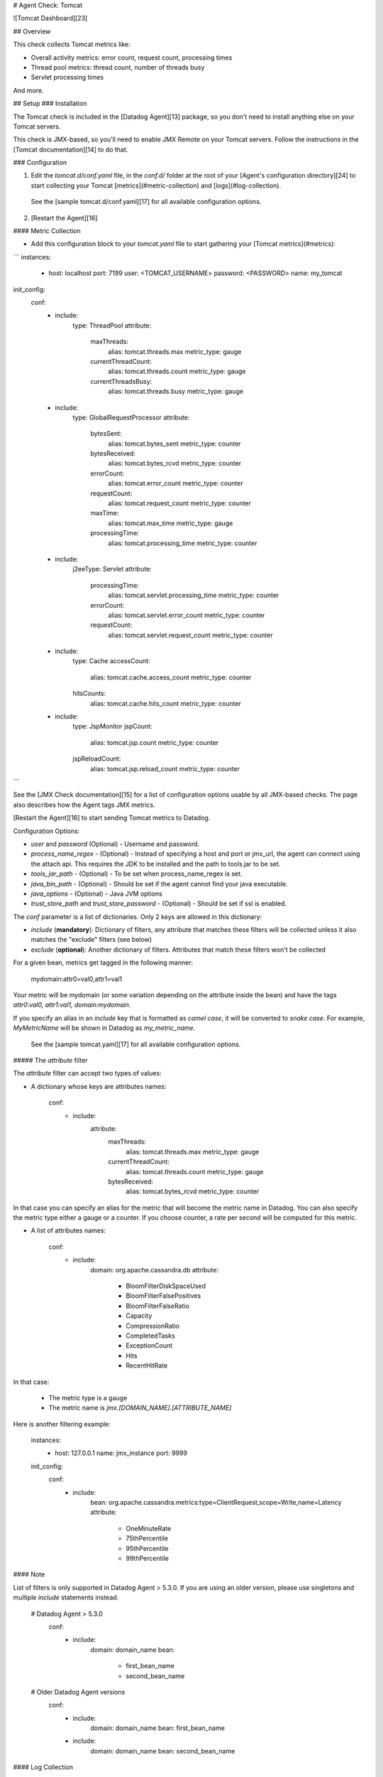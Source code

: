 # Agent Check: Tomcat

![Tomcat Dashboard][23]

## Overview

This check collects Tomcat metrics like:

* Overall activity metrics: error count, request count, processing times
* Thread pool metrics: thread count, number of threads busy
* Servlet processing times

And more.

## Setup
### Installation

The Tomcat check is included in the [Datadog Agent][13] package, so you don't need to install anything else on your Tomcat servers.

This check is JMX-based, so you'll need to enable JMX Remote on your Tomcat servers. Follow the instructions in the [Tomcat documentation][14] to do that.

### Configuration

1. Edit the `tomcat.d/conf.yaml` file, in the `conf.d/` folder at the root of your [Agent's configuration directory][24] to start collecting your Tomcat [metrics](#metric-collection) and [logs](#log-collection).
  See the [sample tomcat.d/conf.yaml][17] for all available configuration options.

2. [Restart the Agent][16]

#### Metric Collection

*  Add this configuration block to your `tomcat.yaml` file to start gathering your [Tomcat metrics](#metrics):

```
instances:
    -   host: localhost
        port: 7199
        user: <TOMCAT_USERNAME>
        password: <PASSWORD>
        name: my_tomcat

init_config:
  conf:
    - include:
        type: ThreadPool
        attribute:
          maxThreads:
            alias: tomcat.threads.max
            metric_type: gauge
          currentThreadCount:
            alias: tomcat.threads.count
            metric_type: gauge
          currentThreadsBusy:
            alias: tomcat.threads.busy
            metric_type: gauge
    - include:
        type: GlobalRequestProcessor
        attribute:
          bytesSent:
            alias: tomcat.bytes_sent
            metric_type: counter
          bytesReceived:
            alias: tomcat.bytes_rcvd
            metric_type: counter
          errorCount:
            alias: tomcat.error_count
            metric_type: counter
          requestCount:
            alias: tomcat.request_count
            metric_type: counter
          maxTime:
            alias: tomcat.max_time
            metric_type: gauge
          processingTime:
            alias: tomcat.processing_time
            metric_type: counter
    - include:
        j2eeType: Servlet
        attribute:
          processingTime:
            alias: tomcat.servlet.processing_time
            metric_type: counter
          errorCount:
            alias: tomcat.servlet.error_count
            metric_type: counter
          requestCount:
            alias: tomcat.servlet.request_count
            metric_type: counter
    - include:
        type: Cache
        accessCount:
          alias: tomcat.cache.access_count
          metric_type: counter
        hitsCounts:
          alias: tomcat.cache.hits_count
          metric_type: counter
    - include:
        type: JspMonitor
        jspCount:
          alias: tomcat.jsp.count
          metric_type: counter
        jspReloadCount:
          alias: tomcat.jsp.reload_count
          metric_type: counter
```

See the [JMX Check documentation][15] for a list of configuration options usable by all JMX-based checks. The page also describes how the Agent tags JMX metrics.

[Restart the Agent][16] to start sending Tomcat metrics to Datadog.

Configuration Options:

* `user` and `password` (Optional) - Username and password.
* `process_name_regex` - (Optional) - Instead of specifying a host and port or jmx_url, the agent can connect using the attach api. This requires the JDK to be installed and the path to tools.jar to be set.
* `tools_jar_path` - (Optional) - To be set when process_name_regex is set.
* `java_bin_path` - (Optional) - Should be set if the agent cannot find your java executable.
* `java_options` - (Optional) - Java JVM options
* `trust_store_path` and `trust_store_password` - (Optional) - Should be set if ssl is enabled.

The `conf` parameter is a list of dictionaries. Only 2 keys are allowed in this dictionary:

* `include` (**mandatory**): Dictionary of filters, any attribute that matches these filters will be collected unless it also matches the "exclude" filters (see below)
* `exclude` (**optional**): Another dictionary of filters. Attributes that match these filters won't be collected

For a given bean, metrics get tagged in the following manner:

    mydomain:attr0=val0,attr1=val1

Your metric will be mydomain (or some variation depending on the attribute inside the bean) and have the tags `attr0:val0, attr1:val1, domain:mydomain`.

If you specify an alias in an `include` key that is formatted as *camel case*, it will be converted to *snake case*. For example, `MyMetricName` will be shown in Datadog as `my_metric_name`.

  See the [sample tomcat.yaml][17] for all available configuration options.

##### The `attribute` filter

The `attribute` filter can accept two types of values:

* A dictionary whose keys are attributes names:

      conf:
        - include:
            attribute:
              maxThreads:
                alias: tomcat.threads.max
                metric_type: gauge
              currentThreadCount:
                alias: tomcat.threads.count
                metric_type: gauge
              bytesReceived:
                alias: tomcat.bytes_rcvd
                metric_type: counter

In that case you can specify an alias for the metric that will become the metric name in Datadog. You can also specify the metric type either a gauge or a counter. If you choose counter, a rate per second will be computed for this metric.

* A list of attributes names:

      conf:
        - include:
            domain: org.apache.cassandra.db
            attribute:
              - BloomFilterDiskSpaceUsed
              - BloomFilterFalsePositives
              - BloomFilterFalseRatio
              - Capacity
              - CompressionRatio
              - CompletedTasks
              - ExceptionCount
              - Hits
              - RecentHitRate

In that case:

  * The metric type is a gauge
  * The metric name is `jmx.\[DOMAIN_NAME].\[ATTRIBUTE_NAME]`

Here is another filtering example:

    instances:
      - host: 127.0.0.1
        name: jmx_instance
        port: 9999

    init_config:
      conf:
        - include:
            bean: org.apache.cassandra.metrics:type=ClientRequest,scope=Write,name=Latency
            attribute:
              - OneMinuteRate
              - 75thPercentile
              - 95thPercentile
              - 99thPercentile


#### Note

List of filters is only supported in Datadog Agent > 5.3.0. If you are using an older version, please use singletons and multiple `include` statements instead.

    # Datadog Agent > 5.3.0
      conf:
        - include:
            domain: domain_name
            bean:
              - first_bean_name
              - second_bean_name

    # Older Datadog Agent versions
      conf:
        - include:
            domain: domain_name
            bean: first_bean_name
        - include:
            domain: domain_name
            bean: second_bean_name

#### Log Collection

**Available for Agent >6.0**

Tomcat uses by default the `log4j` logger. To activate the logging into a file and customize the log format edit the `log4j.properties` file in the `$CATALINA_BASE/lib` directory as follows:

```
log4j.rootLogger = INFO, CATALINA

 # Define all the appenders
log4j.appender.CATALINA = org.apache.log4j.DailyRollingFileAppender
log4j.appender.CATALINA.File = /var/log/tomcat/catalina.log
log4j.appender.CATALINA.Append = true

 # Roll-over the log once per day
log4j.appender.CATALINA.layout = org.apache.log4j.PatternLayout
log4j.appender.CATALINA.layout.ConversionPattern = %d{yyyy-MM-dd HH:mm:ss} %-5p [%t] %c{1}:%L - %m%n

log4j.appender.LOCALHOST = org.apache.log4j.DailyRollingFileAppender
log4j.appender.LOCALHOST.File = /var/log/tomcat/localhost.log
log4j.appender.LOCALHOST.Append = true
log4j.appender.LOCALHOST.layout = org.apache.log4j.PatternLayout
log4j.appender.LOCALHOST.layout.ConversionPattern = %d{yyyy-MM-dd HH:mm:ss} %-5p [%t] %c{1}:%L - %m%n

log4j.appender.MANAGER = org.apache.log4j.DailyRollingFileAppender
log4j.appender.MANAGER.File = /var/log/tomcat/manager.log
log4j.appender.MANAGER.Append = true
log4j.appender.MANAGER.layout = org.apache.log4j.PatternLayout
log4j.appender.MANAGER.layout.ConversionPattern = %d{yyyy-MM-dd HH:mm:ss} %-5p [%t] %c{1}:%L - %m%n

log4j.appender.HOST-MANAGER = org.apache.log4j.DailyRollingFileAppender
log4j.appender.HOST-MANAGER.File = /var/log/tomcat/host-manager.log
log4j.appender.HOST-MANAGER.Append = true
log4j.appender.HOST-MANAGER.layout = org.apache.log4j.PatternLayout
log4j.appender.HOST-MANAGER.layout.ConversionPattern = %d{yyyy-MM-dd HH:mm:ss} %-5p [%t] %c{1}:%L - %m%n

log4j.appender.CONSOLE = org.apache.log4j.ConsoleAppender
log4j.appender.CONSOLE.layout = org.apache.log4j.PatternLayout
log4j.appender.CONSOLE.layout.ConversionPattern = %d{yyyy-MM-dd HH:mm:ss} %-5p [%t] %c{1}:%L - %m%n

 # Configure which loggers log to which appenders
log4j.logger.org.apache.catalina.core.ContainerBase.[Catalina].[localhost] = INFO, LOCALHOST
log4j.logger.org.apache.catalina.core.ContainerBase.[Catalina].[localhost].[/manager] =\
  INFO, MANAGER
log4j.logger.org.apache.catalina.core.ContainerBase.[Catalina].[localhost].[/host-manager] =\
  INFO, HOST-MANAGER
```

Check Tomcat [logging documentation][18] for more information about Tomcat logging capabilities.

By default, our integration pipeline support the following conversion patterns:

  ```
  %d{yyyy-MM-dd HH:mm:ss} %-5p %c{1}:%L - %m%n
  %d [%t] %-5p %c - %m%n
  ```

Make sure you clone and edit the [integration pipeline][19] if you have a different format.

* Collecting logs is disabled by default in the Datadog Agent, enable it in your `datadog.yaml` file with:

  ```
  logs_enabled: true
  ```

* Add this configuration block to your `tomcat.d/conf.yaml` file to start collecting your Tomcat Logs:

  ```
  logs:
    - type: file
      path: /var/log/tomcat/*.log
      source: tomcat
      service: myapp
      #To handle multi line that starts with yyyy-mm-dd use the following pattern
      #log_processing_rules:
      #  - type: multi_line
      #    name: log_start_with_date
      #    pattern: \d{4}\-(0?[1-9]|1[012])\-(0?[1-9]|[12][0-9]|3[01])
  ```

  Change the `path` and `service` parameter values and configure them for your environment.
    see the [sample tomcat.yaml][17] for all available configuration options.

* [Restart the Agent][16].

### Validation

[Run the Agent's `status` subcommand][20] and look for `tomcat` under the Checks section.

## Data Collected
### Metrics
See [metadata.csv][21] for a list of metrics provided by this check.

### Events
The Tomcat check does not include any events at this time.

### Service Checks

**tomcat.can_connect**

Returns `CRITICAL` if the Agent is unable to connect to and collect metrics from the monitored Tomcat instance. Returns `OK` otherwise.


## Troubleshooting
### Commands to view the metrics that are available:

The `datadog-agent jmx` command was added in version 4.1.0.

  * List attributes that match at least one of your instances configuration:
`sudo /etc/init.d/datadog-agent jmx list_matching_attributes`
  * List attributes that do match one of your instances configuration but that are not being collected because it would exceed the number of metrics that can be collected:
`sudo /etc/init.d/datadog-agent jmx list_limited_attributes`
  * List attributes that will actually be collected by your current instances configuration:
`sudo /etc/init.d/datadog-agent jmx list_collected_attributes`
  * List attributes that don't match any of your instances configuration:
`sudo /etc/init.d/datadog-agent jmx list_not_matching_attributes`
  * List every attributes available that has a type supported by JMXFetch:
`sudo /etc/init.d/datadog-agent jmx list_everything`
  * Start the collection of metrics based on your current configuration and display them in the console:
`sudo /etc/init.d/datadog-agent jmx collect`

## Further Reading

* [Monitor Tomcat metrics with Datadog][22]


[13]: https://app.datadoghq.com/account/settings#agent
[14]: https://tomcat.apache.org/tomcat-6.0-doc/monitoring.html
[15]: https://docs.datadoghq.com/integrations/java/
[16]: https://docs.datadoghq.com/agent/faq/agent-commands/#start-stop-restart-the-agent
[17]: https://github.com/DataDog/integrations-core/blob/master/tomcat/datadog_checks/tomcat/data/conf.yaml.example
[18]: https://tomcat.apache.org/tomcat-7.0-doc/logging.html
[19]: https://docs.datadoghq.com/logs/processing/#integration-pipelines
[20]: https://docs.datadoghq.com/agent/faq/agent-commands/#agent-status-and-information
[21]: https://github.com/DataDog/integrations-core/blob/master/tomcat/metadata.csv
[22]: https://www.datadoghq.com/blog/monitor-tomcat-metrics/
[23]: https://raw.githubusercontent.com/DataDog/integrations-core/master/tomcat/images/tomcat_dashboard.png
[24]: https://docs.datadoghq.com/agent/faq/agent-configuration-files/#agent-configuration-directory


